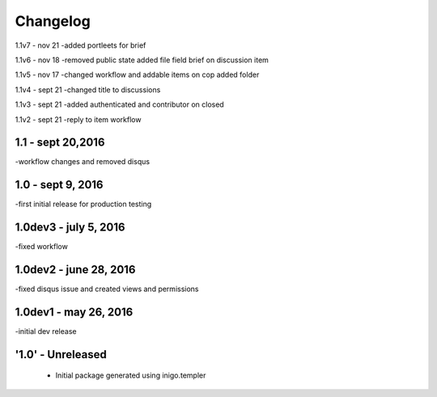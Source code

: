 Changelog
=========
1.1v7 - nov 21
-added portleets for brief

1.1v6 - nov 18
-removed public state added file field brief on discussion item

1.1v5 - nov 17
-changed workflow and addable items on cop added folder

1.1v4 - sept 21 
-changed title to discussions

1.1v3 - sept 21
-added authenticated and contributor on closed

1.1v2 - sept 21
-reply to item workflow

1.1 - sept 20,2016
----
-workflow changes and removed disqus

1.0 - sept 9, 2016
-----
-first initial release for production testing

1.0dev3 - july 5, 2016
---------
-fixed workflow

1.0dev2 - june 28, 2016
---------
-fixed disqus issue and created views and permissions

1.0dev1 - may 26, 2016
---------
-initial dev release

'1.0' - Unreleased
---------------------

 - Initial package generated using inigo.templer
